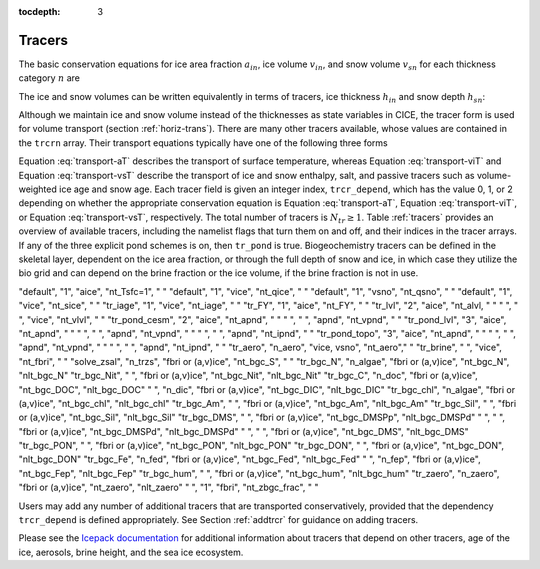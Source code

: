 :tocdepth: 3

.. _tracers:

Tracers
=======

The basic conservation equations for ice area fraction :math:`a_{in}`,
ice volume :math:`v_{in}`, and snow volume :math:`v_{sn}` for each
thickness category :math:`n` are

.. math::
   {\frac{\partial}{\partial t}} (a_{in}) + \nabla \cdot (a_{in} {\bf u}) = 0,
   :label: transport-ai

.. math::
   \frac{\partial v_{in}}{\partial t} + \nabla \cdot (v_{in} {\bf u}) = 0,
   :label: transport-vi

.. math::
   \frac{\partial v_{sn}}{\partial t} + \nabla \cdot (v_{sn} {\bf u}) = 0.
   :label: transport-vs

The ice and snow volumes can be written equivalently in terms of
tracers, ice thickness :math:`h_{in}` and snow depth :math:`h_{sn}`:

.. math::
   \frac{\partial h_{in}a_{in}}{\partial t} + \nabla \cdot (h_{in}a_{in} {\bf u}) = 0,
   :label: transport-hi

.. math::
   \frac{\partial h_{sn}a_{in}}{\partial t} + \nabla \cdot (h_{sn}a_{in} {\bf u}) = 0.
   :label: transport-hs

Although we maintain ice and snow volume instead of the thicknesses as
state variables in CICE, the tracer form is used for volume transport
(section :ref:`horiz-trans`). There are many other tracers
available, whose values are contained in the ``trcrn`` array. Their
transport equations typically have one of the following three forms

.. math::
   \frac{\partial \left(a_{in} T_n\right)}{\partial t} + \nabla \cdot (a_{in} T_n {\bf u}) = 0,
   :label: transport-aT

.. math::
   \frac{\partial \left(v_{in} T_n\right)}{\partial t} + \nabla \cdot (v_{in} T_n {\bf u}) = 0,
   :label: transport-viT

.. math::
   \frac{\partial \left(v_{sn} T_n\right)}{\partial t} + \nabla \cdot (v_{sn} T_n {\bf u}) = 0.
   :label: transport-vsT

Equation :eq:`transport-aT` describes the transport of surface
temperature, whereas Equation :eq:`transport-viT` and Equation :eq:`transport-vsT`
describe the transport of ice and snow enthalpy, salt, and passive
tracers such as volume-weighted ice age and snow age. Each tracer field
is given an integer index, ``trcr_depend``, which has the value 0, 1, or 2
depending on whether the appropriate conservation equation is
Equation :eq:`transport-aT`, Equation :eq:`transport-viT`, or Equation :eq:`transport-vsT`,
respectively. The total number of tracers is
:math:`N_{tr}\ge 1`.  Table :ref:`tracers` provides an overview of available tracers, 
including the namelist flags that turn them on and off, and their indices in the tracer 
arrays.  If any of the three explicit pond schemes is on, then ``tr_pond`` is true. 
Biogeochemistry tracers can be defined in the skeletal layer, dependent on the ice area
fraction, or through the full depth of snow and ice, in which case they utilize the 
bio grid and can depend on the brine fraction or the ice volume, if the brine fraction 
is not in use.

.. _tracers

.. csv-table:: *Tracer flags and indices*
   :header: "flag", "num tracers", "dependency", "index (CICE grid)", "index (bio grid)"
   :widths: 12, 12, 18, 18, 18

"default",	"1",		"aice", "nt_Tsfc=1", 	" "
"default",	"1",		"vice", "nt_qice", 	" "
"default",	"1",		"vsno", "nt_qsno", 	" "
"default",	"1",		"vice", "nt_sice", 	" "
"tr_iage",	"1",		"vice", "nt_iage", 	" "
"tr_FY",	"1",            "aice", "nt_FY", 	" "
"tr_lvl",	"2",		"aice", "nt_alvl,  	" "
" ",		" ",		"vice", "nt_vlvl", 	" "
"tr_pond_cesm",	"2",		"aice", "nt_apnd",	" " 
" ",		" ",		"apnd", "nt_vpnd", 	" "
"tr_pond_lvl",	"3",		"aice", "nt_apnd",	" " 
" ",		" ",		"apnd", "nt_vpnd", 	" "
" ",		" ",		"apnd", "nt_ipnd", 	" "
"tr_pond_topo",	"3",		"aice", "nt_apnd",	" " 
" ",		" ",		"apnd", "nt_vpnd", 	" "
" ",		" ",		"apnd", "nt_ipnd", 	" "
"tr_aero",	"n_aero",  	"vice, vsno", "nt_aero"," "
"tr_brine",	" ",		"vice", "nt_fbri",  	" "
"solve_zsal",	"n_trzs",	"fbri or (a,v)ice", "nt_bgc_S", " "
"tr_bgc_N",	"n_algae",	"fbri or (a,v)ice", "nt_bgc_N", 	"nlt_bgc_N"
"tr_bgc_Nit",	" ",	  	"fbri or (a,v)ice", "nt_bgc_Nit", 	"nlt_bgc_Nit"
"tr_bgc_C",	"n_doc",	"fbri or (a,v)ice", "nt_bgc_DOC", 	"nlt_bgc_DOC"
" ",		"n_dic",	"fbri or (a,v)ice", "nt_bgc_DIC", 	"nlt_bgc_DIC"
"tr_bgc_chl",	"n_algae",	"fbri or (a,v)ice", "nt_bgc_chl", 	"nlt_bgc_chl"
"tr_bgc_Am",	" ",	  	"fbri or (a,v)ice",	"nt_bgc_Am", 	"nlt_bgc_Am"
"tr_bgc_Sil",	" ",		"fbri or (a,v)ice", "nt_bgc_Sil", 	"nlt_bgc_Sil"
"tr_bgc_DMS",	" ",		"fbri or (a,v)ice", "nt_bgc_DMSPp", "nlt_bgc_DMSPd"
" ",		" ",		"fbri or (a,v)ice", "nt_bgc_DMSPd", "nlt_bgc_DMSPd"
" ",		" ",		"fbri or (a,v)ice", "nt_bgc_DMS", 	"nlt_bgc_DMS"
"tr_bgc_PON",	" ",		"fbri or (a,v)ice", "nt_bgc_PON",	"nlt_bgc_PON"
"tr_bgc_DON",	" ",		"fbri or (a,v)ice", "nt_bgc_DON",	"nlt_bgc_DON"
"tr_bgc_Fe",	"n_fed",	"fbri or (a,v)ice", "nt_bgc_Fed",	"nlt_bgc_Fed"
" ",		"n_fep",	"fbri or (a,v)ice", "nt_bgc_Fep",	"nlt_bgc_Fep"
"tr_bgc_hum",	" ",		"fbri or (a,v)ice", "nt_bgc_hum",	"nlt_bgc_hum"
"tr_zaero",	"n_zaero",	"fbri or (a,v)ice", "nt_zaero", 	"nlt_zaero"
" ",		"1",		"fbri", "nt_zbgc_frac", " "


Users may add any number of additional tracers that are transported conservatively,
provided that the dependency ``trcr_depend`` is defined appropriately. 
See Section :ref:`addtrcr` for guidance on adding tracers.

Please see the `Icepack documentation <https://cice-consortium-icepack.readthedocs.io/en/master/science_guide/index.html>`_ for additional information about tracers that depend on other tracers, age of the ice, aerosols, 
brine height, and the sea ice ecosystem.
